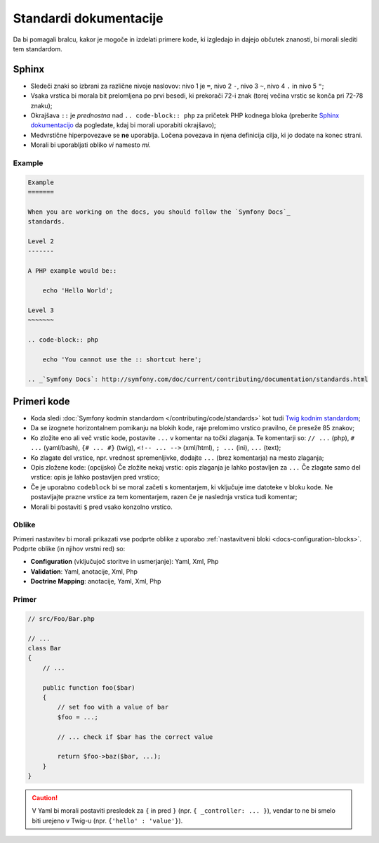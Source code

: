Standardi dokumentacije
=======================

Da bi pomagali bralcu, kakor je mogoče in izdelati primere kode, ki
izgledajo in dajejo občutek znanosti, bi morali slediti tem standardom.

Sphinx
------

* Sledeči znaki so izbrani za različne nivoje naslovov: nivo 1
  je ``=``, nivo 2 ``-``, nivo 3 ``~``, nivo 4 ``.`` in nivo 5 ``"``;
* Vsaka vrstica bi morala bit prelomljena po prvi besedi, ki prekorači
  72-i znak (torej večina vrstic se konča pri 72-78 znaku);
* Okrajšava ``::`` je *prednostna* nad ``.. code-block:: php`` za pričetek PHP
  kodnega bloka (preberite `Sphinx dokumentacijo`_ da pogledate, kdaj bi morali uporabiti
  okrajšavo);
* Medvrstične hiperpovezave se **ne** uporablja. Ločena povezava in njena definicija
  cilja, ki jo dodate na konec strani.
* Morali bi uporabljati obliko *vi* namesto *mi*.

Example
~~~~~~~

.. code-block:: text

    Example
    =======

    When you are working on the docs, you should follow the `Symfony Docs`_
    standards.

    Level 2
    -------

    A PHP example would be::

        echo 'Hello World';

    Level 3
    ~~~~~~~

    .. code-block:: php

        echo 'You cannot use the :: shortcut here';

    .. _`Symfony Docs`: http://symfony.com/doc/current/contributing/documentation/standards.html

Primeri kode
------------

* Koda sledi :doc:`Symfony kodmin standardom </contributing/code/standards>`
  kot tudi `Twig kodnim standardom`_;
* Da se izognete horizontalnem pomikanju na blokih kode, raje prelomimo vrstico
  pravilno, če preseže 85 znakov;
* Ko zložite eno ali več vrstic kode, postavite ``...`` v komentar na točki
  zlaganja. Te komentarji so: ``// ...`` (php), ``# ...`` (yaml/bash), ``{# ... #}``
  (twig), ``<!-- ... -->`` (xml/html), ``; ...`` (ini), ``...`` (text);
* Ko zlagate del vrstice, npr. vrednost spremenljivke, dodajte ``...`` (brez komentarja)
  na mesto zlaganja;
* Opis zložene kode: (opcijsko)
  Če zložite nekaj vrstic: opis zlaganja je lahko postavljen za ``...``
  Če zlagate samo del vrstice: opis je lahko postavljen pred vrstico;
* Če je uporabno ``codeblock`` bi se moral začeti s komentarjem, ki vključuje ime
  datoteke v bloku kode. Ne postavljajte prazne vrstice za tem komentarjem,
  razen če je naslednja vrstica tudi komentar;
* Morali bi postaviti ``$`` pred vsako konzolno vrstico.

Oblike
~~~~~~

Primeri nastavitev bi morali prikazati vse podprte oblike z uporabo
:ref:`nastavitveni bloki <docs-configuration-blocks>`. Podprte oblike
(in njihov vrstni red) so:

* **Configuration** (vključujoč storitve in usmerjanje): Yaml, Xml, Php
* **Validation**: Yaml, anotacije, Xml, Php
* **Doctrine Mapping**: anotacije, Yaml, Xml, Php

Primer
~~~~~~

.. code-block:: php

    // src/Foo/Bar.php

    // ...
    class Bar
    {
        // ...

        public function foo($bar)
        {
            // set foo with a value of bar
            $foo = ...;

            // ... check if $bar has the correct value

            return $foo->baz($bar, ...);
        }
    }

.. caution::

    V Yaml bi morali postaviti presledek za ``{`` in pred ``}`` (npr. ``{ _controller: ... }``),
    vendar to ne bi smelo biti urejeno v Twig-u (npr.  ``{'hello' : 'value'}``).

.. _`Sphinx dokumentacijo`: http://sphinx-doc.org/rest.html#source-code
.. _`Twig kodnim standardom`: http://twig.sensiolabs.org/doc/coding_standards.html
